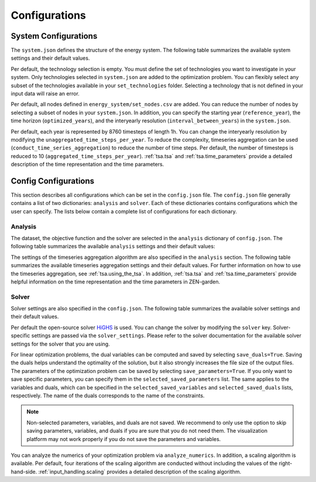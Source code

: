 .. _configuration.configuration:

################
Configurations
################


.. _configuration.system:

System Configurations
=====================

The ``system.json`` defines the structure of the energy system. The following 
table summarizes the available system settings and their default values.

.. csv-table:: System Settings
    :header-rows: 1
    :file: tables/system_settings.csv
    :widths: 10 10 10 20
    :delim: ;


Per default, the technology selection is empty. You must define the set of 
technologies you want to investigate in your system. Only technologies selected 
in ``system.json`` are added to the optimization problem. You can flexibly 
select any subset of the technologies available in your ``set_technologies`` 
folder. Selecting a technology that is not defined in your input data will raise 
an error.

Per default, all nodes defined in ``energy_system/set_nodes.csv`` are added.
You can reduce the number of nodes by selecting a subset of nodes in your 
``system.json``. In addition, you can specify the starting year 
(``reference_year``), the time horizon (``optimized_years``), and the 
interyearly resolution (``interval_between_years``) in the ``system.json``.

Per default, each year is represented by 8760 timesteps of length 1h.
You can change the interyearly resolution by modifying the 
``unaggregated_time_steps_per_year``. To reduce the complexity, timeseries 
aggregation can be used (``conduct_time_series_aggregation``) to reduce the 
number of time steps. Per default, the number of timesteps is reduced to 10 
(``aggregated_time_steps_per_year``). :ref:`tsa.tsa` and :ref:`tsa.time_parameters` provide a detailed description of 
the time representation and the time parameters.


.. _configuration.config:

Config Configurations
=====================

This section describes all configurations which can be set in the 
``config.json`` file. The ``config.json`` file generally contains a list 
of two dictionaries: ``analysis`` and ``solver``. Each of these dictionaries
contains configurations which the user can specify. The lists below contain
a complete list of configurations for each dictionary.

.. _configuration.analysis:

Analysis
--------

The dataset, the objective function and the solver are selected in the 
``analysis`` dictionary of ``config.json``. The following table summarizes the 
available ``analysis`` settings and their default values:

.. csv-table:: Analysis Settings
    :header-rows: 1
    :file: tables/analysis_settings.csv
    :widths: 10 10 10 20
    :delim: ;

The settings of the timeseries aggregation algorithm are also specified in the 
``analysis`` section. The following table summarizes the available timeseries 
aggregation settings and their default values. For further information on how to 
use the timeseries aggregation, see :ref:`tsa.using_the_tsa`. In addition, 
:ref:`tsa.tsa` and :ref:`tsa.time_parameters` 
provide helpful information on the time representation and the time parameters 
in ZEN-garden.

.. csv-table:: Timeseries Aggregation Settings
    :header-rows: 1
    :file: tables/tsa_settings.csv
    :widths: 10 10 10 20
    :delim: ;


.. _configuration.solver:

Solver
------

Solver settings are also specified in the ``config.json``. The following table 
summarizes the available solver settings and their default values.

.. csv-table:: Solver Settings
    :header-rows: 1
    :file: tables/solver_settings.csv
    :widths: 10 10 10 20
    :delim: ;

Per default the open-source solver `HiGHS <https://highs.dev/>`_ is used. You 
can change the solver by modifying the ``solver`` key. Solver-specific settings 
are passed via the ``solver_settings``. Please refer to the solver documentation 
for the available solver settings for the solver that you are using.

For linear optimization problems, the dual variables can be computed and saved 
by selecting ``save_duals=True``. Saving the duals helps understand the 
optimality of the solution, but it also strongly increases the file size of the 
output files. The parameters of the optimization problem can be saved by 
selecting ``save_parameters=True``. If you only want to save specific 
parameters, you can specify them in the ``selected_saved_parameters`` list. The 
same applies to the variables and duals, which can be specified in the
``selected_saved_variables`` and ``selected_saved_duals`` lists, respectively. The name of the duals corresponds to the name of the constraints.

.. note::

    Non-selected parameters, variables, and duals are not saved. We recommend to only
    use the option to skip saving parameters, variables, and duals if you are sure that
    you do not need them. The visualization platform may not work properly if 
    you do not save the parameters and variables.

You can analyze the numerics of your optimization problem via 
``analyze_numerics``. In addition, a scaling algorithm is available. Per 
default, four iterations of the scaling algorithm are conducted without 
including the values of the right-hand-side. :ref:`input_handling.scaling` provides a detailed 
description of the scaling algorithm.
